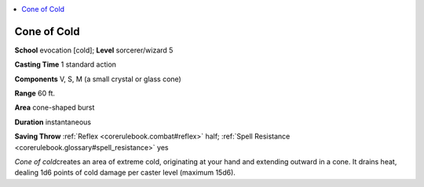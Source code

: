
.. _`corerulebook.spells.coneofcold`:

.. contents:: \ 

.. _`corerulebook.spells.coneofcold#cone_of_cold`:

Cone of Cold
=============

\ **School**\  evocation [cold]; \ **Level**\  sorcerer/wizard 5

\ **Casting Time**\  1 standard action

\ **Components**\  V, S, M (a small crystal or glass cone)

\ **Range**\  60 ft.

\ **Area**\  cone-shaped burst

\ **Duration**\  instantaneous

\ **Saving Throw**\  :ref:`Reflex <corerulebook.combat#reflex>`\  half; :ref:`Spell Resistance <corerulebook.glossary#spell_resistance>`\  yes

\ *Cone of cold*\ creates an area of extreme cold, originating at your hand and extending outward in a cone. It drains heat, dealing 1d6 points of cold damage per caster level (maximum 15d6).

